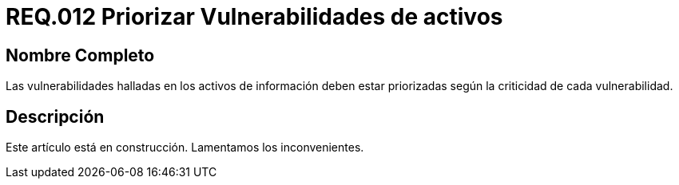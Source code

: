 :slug: rules/012/
:category: rules
:description: En el presente documento se detallan los requerimientos de seguridad relacionados a los activos de información de la empresa. El objetivo de este requerimiento de seguridad es profundizar en la importancia de clasificar y priorizar las vulnerabilidades detectadas en los activos.
:keywords: Requerimiento, Seguridad, Activos, Información, Priorizar ,Vulnerabilidades.
:rules: yes

= REQ.012 Priorizar Vulnerabilidades de activos

== Nombre Completo

Las vulnerabilidades halladas en los activos de información 
deben estar priorizadas según la criticidad de cada vulnerabilidad.

== Descripción

Este artículo está en construcción.
Lamentamos los inconvenientes.